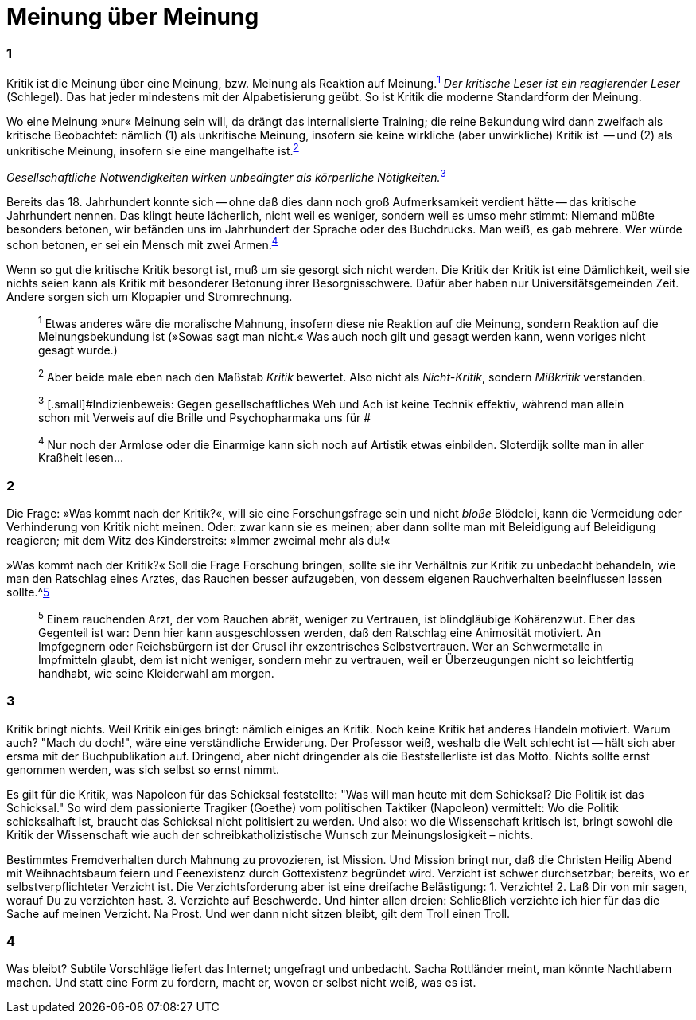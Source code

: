 # Meinung über Meinung
:hp-tags: gesellschaft, kritik, 
:published_at: 12-01-2019

### 1

Kritik ist die Meinung über eine Meinung, bzw. Meinung als Reaktion auf Meinung.^<<bookmark-1>>^ _Der kritische Leser ist ein reagierender Leser_ (Schlegel). Das hat jeder mindestens mit der Alpabetisierung geübt. So ist Kritik die moderne Standardform der Meinung. 

Wo eine Meinung »nur« Meinung sein will, da drängt das internalisierte Training; die reine Bekundung wird dann zweifach als kritische Beobachtet: nämlich (1) als unkritische Meinung, insofern sie keine wirkliche (aber unwirkliche) Kritik ist  -- und (2) als unkritische Meinung, insofern sie eine mangelhafte ist.^<<bookmark-2>>^

_Gesellschaftliche Notwendigkeiten wirken unbedingter als körperliche Nötigkeiten._^<<bookmark-3>>^

Bereits das 18. Jahrhundert konnte sich -- ohne daß dies dann noch groß Aufmerksamkeit verdient hätte -- das kritische Jahrhundert nennen. Das klingt heute lächerlich, nicht weil es weniger, sondern weil es umso mehr stimmt: Niemand müßte besonders betonen, wir befänden uns im Jahrhundert der Sprache oder des Buchdrucks. Man weiß, es gab mehrere. Wer würde schon betonen, er sei ein Mensch mit zwei Armen.^<<bookmark-4>>^

Wenn so gut die kritische Kritik besorgt ist, muß um sie gesorgt sich nicht werden. Die Kritik der Kritik ist eine Dämlichkeit, weil sie nichts seien kann als Kritik mit besonderer Betonung ihrer Besorgnisschwere. Dafür aber haben nur Universitätsgemeinden Zeit. Andere sorgen sich um Klopapier und Stromrechnung. 




____
[[bookmark-1, 1]]^1^ [.small]#Etwas anderes wäre die moralische Mahnung, insofern diese nie Reaktion auf die Meinung, sondern Reaktion auf die Meinungsbekundung ist (»Sowas sagt man nicht.« Was auch noch gilt und gesagt werden kann, wenn voriges nicht gesagt wurde.)#

[[bookmark-2, 2]]^2^ [.small]#Aber beide male eben nach den Maßstab _Kritik_ bewertet. Also nicht als _Nicht-Kritik_, sondern _Mißkritik_ verstanden.#

[[bookmark-3, 3]] ^3^ [.small]#Indizienbeweis: Gegen gesellschaftliches Weh und Ach ist keine Technik effektiv, während man allein schon mit Verweis auf die Brille und Psychopharmaka uns für #

[[bookmark-4, 4]]^4^ [.small]#Nur noch der Armlose oder die Einarmige kann sich noch auf Artistik etwas einbilden. Sloterdijk sollte man in aller Kraßheit lesen...#


____

### 2


Die Frage: »Was kommt nach der Kritik?«, will sie eine Forschungsfrage sein und nicht _bloße_ Blödelei, kann die Vermeidung oder Verhinderung von Kritik nicht meinen. Oder: zwar kann sie es meinen; aber dann sollte man mit Beleidigung auf Beleidigung reagieren; mit dem Witz des Kinderstreits: »Immer zweimal mehr als du!« 

»Was kommt nach der Kritik?« Soll die Frage Forschung bringen, sollte sie ihr Verhältnis zur Kritik zu unbedacht behandeln, wie man den Ratschlag eines Arztes, das Rauchen besser aufzugeben, von dessem eigenen Rauchverhalten beeinflussen lassen sollte.^<<bookmark-5>>

____
[[bookmark-5, 5]]^5^ [.small]#Einem rauchenden Arzt, der vom Rauchen abrät, weniger zu Vertrauen, ist blindgläubige Kohärenzwut. Eher das Gegenteil ist war: Denn hier kann ausgeschlossen werden, daß den Ratschlag eine Animosität motiviert. An Impfgegnern oder Reichsbürgern ist der Grusel ihr exzentrisches Selbstvertrauen. Wer an Schwermetalle in Impfmitteln glaubt, dem ist nicht weniger, sondern mehr zu vertrauen, weil er Überzeugungen nicht so leichtfertig handhabt, wie seine Kleiderwahl am morgen.#
____

### 3

Kritik bringt nichts. Weil Kritik einiges bringt: nämlich einiges an Kritik. Noch keine Kritik hat anderes Handeln motiviert. Warum auch? "Mach du doch!", wäre eine verständliche Erwiderung. Der Professor weiß, weshalb die Welt schlecht ist -- hält sich aber ersma mit der Buchpublikation auf. Dringend, aber nicht dringender als die Beststellerliste ist das Motto. Nichts sollte ernst genommen werden, was sich selbst so ernst nimmt.

Es gilt für die Kritik, was Napoleon für das Schicksal feststellte:  "Was will man heute mit dem Schicksal? Die Politik ist das Schicksal." So wird dem passionierte Tragiker (Goethe) vom politischen Taktiker (Napoleon) vermittelt: Wo die Politik schicksalhaft ist, braucht das Schicksal nicht politisiert zu werden. Und also: wo die Wissenschaft kritisch ist, bringt  sowohl die Kritik der Wissenschaft wie auch der schreibkatholizistische Wunsch zur Meinungslosigkeit – nichts.

Bestimmtes Fremdverhalten durch Mahnung zu provozieren, ist Mission. Und Mission bringt nur, daß die Christen Heilig Abend mit Weihnachtsbaum feiern und Feenexistenz durch Gottexistenz begründet wird. Verzicht ist schwer durchsetzbar; bereits, wo er selbstverpflichteter Verzicht ist. Die Verzichtsforderung aber ist eine dreifache Belästigung: 1. Verzichte! 2. Laß Dir von mir sagen, worauf Du zu verzichten hast. 3. Verzichte auf Beschwerde. Und hinter allen dreien: Schließlich verzichte ich hier für das die Sache auf meinen Verzicht. Na Prost. Und wer dann nicht sitzen bleibt, gilt dem Troll einen Troll.

### 4

Was bleibt? Subtile Vorschläge liefert das Internet; ungefragt und unbedacht. Sacha Rottländer meint, man könnte Nachtlabern machen. Und statt eine Form zu fordern, macht er, wovon er selbst nicht weiß, was es ist.






